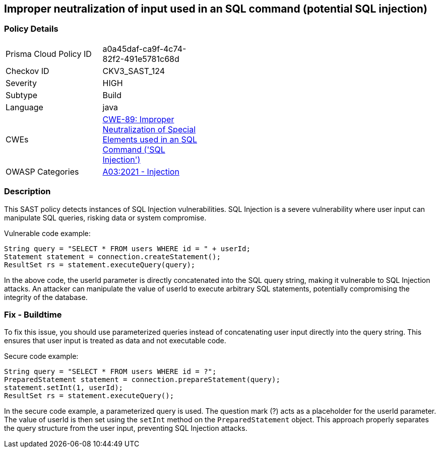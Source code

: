 
== Improper neutralization of input used in an SQL command (potential SQL injection)

=== Policy Details

[width=45%]
[cols="1,1"]
|=== 
|Prisma Cloud Policy ID 
| a0a45daf-ca9f-4c74-82f2-491e5781c68d

|Checkov ID 
|CKV3_SAST_124

|Severity
|HIGH

|Subtype
|Build

|Language
|java

|CWEs
|https://cwe.mitre.org/data/definitions/89.html[CWE-89: Improper Neutralization of Special Elements used in an SQL Command ('SQL Injection')]

|OWASP Categories
|https://owasp.org/Top10/A03_2021-Injection/[A03:2021 - Injection]

|=== 

=== Description

This SAST policy detects instances of SQL Injection vulnerabilities. SQL Injection is a severe vulnerability where user input can manipulate SQL queries, risking data or system compromise.

Vulnerable code example:

[source,java]
----
String query = "SELECT * FROM users WHERE id = " + userId;
Statement statement = connection.createStatement();
ResultSet rs = statement.executeQuery(query);
----

In the above code, the userId parameter is directly concatenated into the SQL query string, making it vulnerable to SQL Injection attacks. An attacker can manipulate the value of userId to execute arbitrary SQL statements, potentially compromising the integrity of the database.

=== Fix - Buildtime

To fix this issue, you should use parameterized queries instead of concatenating user input directly into the query string. This ensures that user input is treated as data and not executable code.

Secure code example:

[source,java]
----
String query = "SELECT * FROM users WHERE id = ?";
PreparedStatement statement = connection.prepareStatement(query);
statement.setInt(1, userId);
ResultSet rs = statement.executeQuery();
----

In the secure code example, a parameterized query is used. The question mark (?) acts as a placeholder for the userId parameter. The value of userId is then set using the `setInt` method on the `PreparedStatement` object. This approach properly separates the query structure from the user input, preventing SQL Injection attacks.
    
